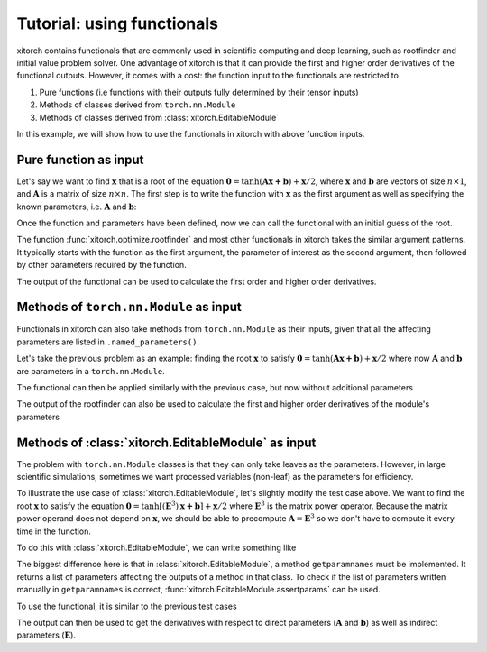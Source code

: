 Tutorial: using functionals
===========================

xitorch contains functionals that are commonly used in scientific computing and
deep learning, such as rootfinder and initial value problem solver.
One advantage of xitorch is that it can provide the first and higher order
derivatives of the functional outputs.
However, it comes with a cost: the function input to the functionals are
restricted to

1. Pure functions (i.e functions with their outputs fully determined by their tensor inputs)
2. Methods of classes derived from ``torch.nn.Module``
3. Methods of classes derived from :class:`xitorch.EditableModule`

In this example, we will show how to use the functionals in xitorch with above
function inputs.

Pure function as input
----------------------

Let's say we want to find :math:`\mathbf{x}` that is a root of the equation
:math:`\mathbf{0}=\mathrm{tanh}(\mathbf{Ax+b}) + \mathbf{x}/2`,
where :math:`\mathbf{x}` and :math:`\mathbf{b}` are vectors of size :math:`n\times 1`,
and :math:`\mathbf{A}` is a matrix of size :math:`n\times n`.
The first step is to write the function with :math:`\mathbf{x}` as the first argument
as well as specifying the known parameters, i.e. :math:`\mathbf{A}` and
:math:`\mathbf{b}`:

.. doctest:: tut_functional1

    >>> import torch
    >>> def func1(x, A, b):
    ...     return torch.tanh(A @ x + b) + x / 2.0
    >>> A = torch.tensor([[1.1, 0.4], [0.3, 0.8]]).requires_grad_()
    >>> b = torch.tensor([[0.3], [-0.2]]).requires_grad_()

Once the function and parameters have been defined, now we can call the
functional with an initial guess of the root.

.. doctest:: tut_functional1

    >>> from xitorch.optimize import rootfinder
    >>> x0 = torch.zeros((2,1))  # zeros as the initial guess
    >>> xroot = rootfinder(func1, x0, params=(A, b))
    >>> print(xroot)
    tensor([[-0.2393],
            [ 0.2088]], grad_fn=<_RootFinderBackward>)

The function :func:`xitorch.optimize.rootfinder` and most other functionals
in xitorch takes the similar argument patterns.
It typically starts with the function as the first argument, the parameter of
interest as the second argument, then followed by other parameters required by
the function.

The output of the functional can be used to calculate the first order and
higher order derivatives.

.. doctest:: tut_functional1

    >>> dxdA, dxdb = torch.autograd.grad(xroot.sum(), (A, b), create_graph=True)  # first derivative
    >>> grad2A, grad2b = torch.autograd.grad(dxdA.sum(), (A, b), create_graph=True)  # second derivative
    >>> print(grad2A)
    tensor([[-0.1431,  0.1084],
            [-0.1720,  0.1303]], grad_fn=<AddBackward0>)

Methods of ``torch.nn.Module`` as input
---------------------------------------
Functionals in xitorch can also take methods from ``torch.nn.Module`` as their
inputs, given that all the affecting parameters are listed in
``.named_parameters()``.

Let's take the previous problem as an example: finding the root :math:`\mathbf{x}`
to satisfy :math:`\mathbf{0}=\mathrm{tanh}(\mathbf{Ax+b}) + \mathbf{x}/2` where
now :math:`\mathbf{A}` and :math:`\mathbf{b}` are parameters in a ``torch.nn.Module``.

.. doctest:: tut_functional2

    >>> import torch
    >>> class NNModule(torch.nn.Module):
    ...     def __init__(self):
    ...         super().__init__()
    ...         self.A = torch.nn.Parameter(torch.tensor([[1.1, 0.4], [0.3, 0.8]]))
    ...         self.b = torch.nn.Parameter(torch.tensor([[0.3], [-0.2]]))
    ...
    ...     def forward(self, x):  # also called in __call__
    ...         return torch.tanh(self.A @ x + self.b) + x / 2.0

The functional can then be applied similarly with the previous case, but now
without additional parameters

.. doctest:: tut_functional2

    >>> from xitorch.optimize import rootfinder
    >>> module = NNModule()
    >>> x0 = torch.zeros((2,1))  # zeros as the initial guess
    >>> xroot = rootfinder(module.forward, x0, params=())  # module.forward only takes x
    >>> print(xroot)
    tensor([[-0.2393],
            [ 0.2088]], grad_fn=<_RootFinderBackward>)

The output of the rootfinder can also be used to calculate the first and higher
order derivatives of the module's parameters

.. doctest:: tut_functional2

    >>> nnparams = list(module.parameters())  # (A, b)
    >>> dxdA, dxdb = torch.autograd.grad(xroot.sum(), nnparams, create_graph=True)  # first derivative
    >>> grad2A, grad2b = torch.autograd.grad(dxdA.sum(), nnparams, create_graph=True)  # second derivative
    >>> print(grad2A)
    tensor([[-0.1431,  0.1084],
            [-0.1720,  0.1303]], grad_fn=<AddBackward0>)

Methods of :class:`xitorch.EditableModule` as input
---------------------------------------------------
The problem with ``torch.nn.Module`` classes is that they can only take leaves as
the parameters.
However, in large scientific simulations, sometimes we want processed variables
(non-leaf) as the parameters for efficiency.

To illustrate the use case of :class:`xitorch.EditableModule`, let's slightly
modify the test case above.
We want to find the root :math:`\mathbf{x}` to satisfy the equation
:math:`\mathbf{0}=\mathrm{tanh}[(\mathbf{E}^3)\mathbf{x+b}] + \mathbf{x}/2`
where :math:`\mathbf{E}^3` is the matrix power operator.
Because the matrix power operand does not depend on :math:`\mathbf{x}`,
we should be able to precompute :math:`\mathbf{A}=\mathbf{E}^3` so
we don't have to compute it every time in the function.

To do this with :class:`xitorch.EditableModule`, we can write something like

.. doctest:: tut_functional3

    >>> import torch
    >>> import xitorch
    >>> class MyModule(xitorch.EditableModule):
    ...     def __init__(self, E, b):
    ...         self.E = E
    ...         self.A = E @ E @ E
    ...         self.b = b
    ...
    ...     def forward(self, x):
    ...         return torch.tanh(self.A @ x + self.b) + x / 2.0
    ...
    ...     def getparamnames(self, methodname, prefix=""):
    ...         if methodname == "forward":
    ...             return [prefix+"A", prefix+"b"]
    ...         else:
    ...             raise KeyError()

The biggest difference here is that in :class:`xitorch.EditableModule`, a method
``getparamnames`` must be implemented.
It returns a list of parameters affecting the outputs of a method in that class.
To check if the list of parameters written manually in ``getparamnames`` is correct,
:func:`xitorch.EditableModule.assertparams` can be used.

To use the functional, it is similar to the previous test cases

.. doctest:: tut_functional3

    >>> from xitorch.optimize import rootfinder
    >>> E = torch.tensor([[1.1, 0.4], [0.3, 0.9]]).requires_grad_()
    >>> b = torch.tensor([[0.3], [-0.2]]).requires_grad_()
    >>> mymodule = MyModule(E, b)
    >>> x0 = torch.zeros((2,1))  # zeros as the initial guess
    >>> xroot = rootfinder(mymodule.forward, x0, params=())  # .forward() only takes x
    >>> print(xroot)
    tensor([[-0.3132],
            [ 0.3125]], grad_fn=<_RootFinderBackward>)

The output can then be used to get the derivatives with respect to direct parameters
(:math:`\mathbf{A}` and :math:`\mathbf{b}`) as well as indirect parameters
(:math:`\mathbf{E}`).

.. doctest:: tut_functional3

    >>> params = (mymodule.A, mymodule.b, mymodule.E)
    >>> dxdA, dxdb, dxdE = torch.autograd.grad(xroot.sum(), params, create_graph=True)  # 1st deriv
    >>> grad2A, grad2b, gradE = torch.autograd.grad(dxdE.sum(), params, create_graph=True)  # 2nd deriv
    >>> print(grad2A)
    tensor([[-0.3660,  0.3447],
            [-0.4332,  0.4018]], grad_fn=<AddBackward0>)
